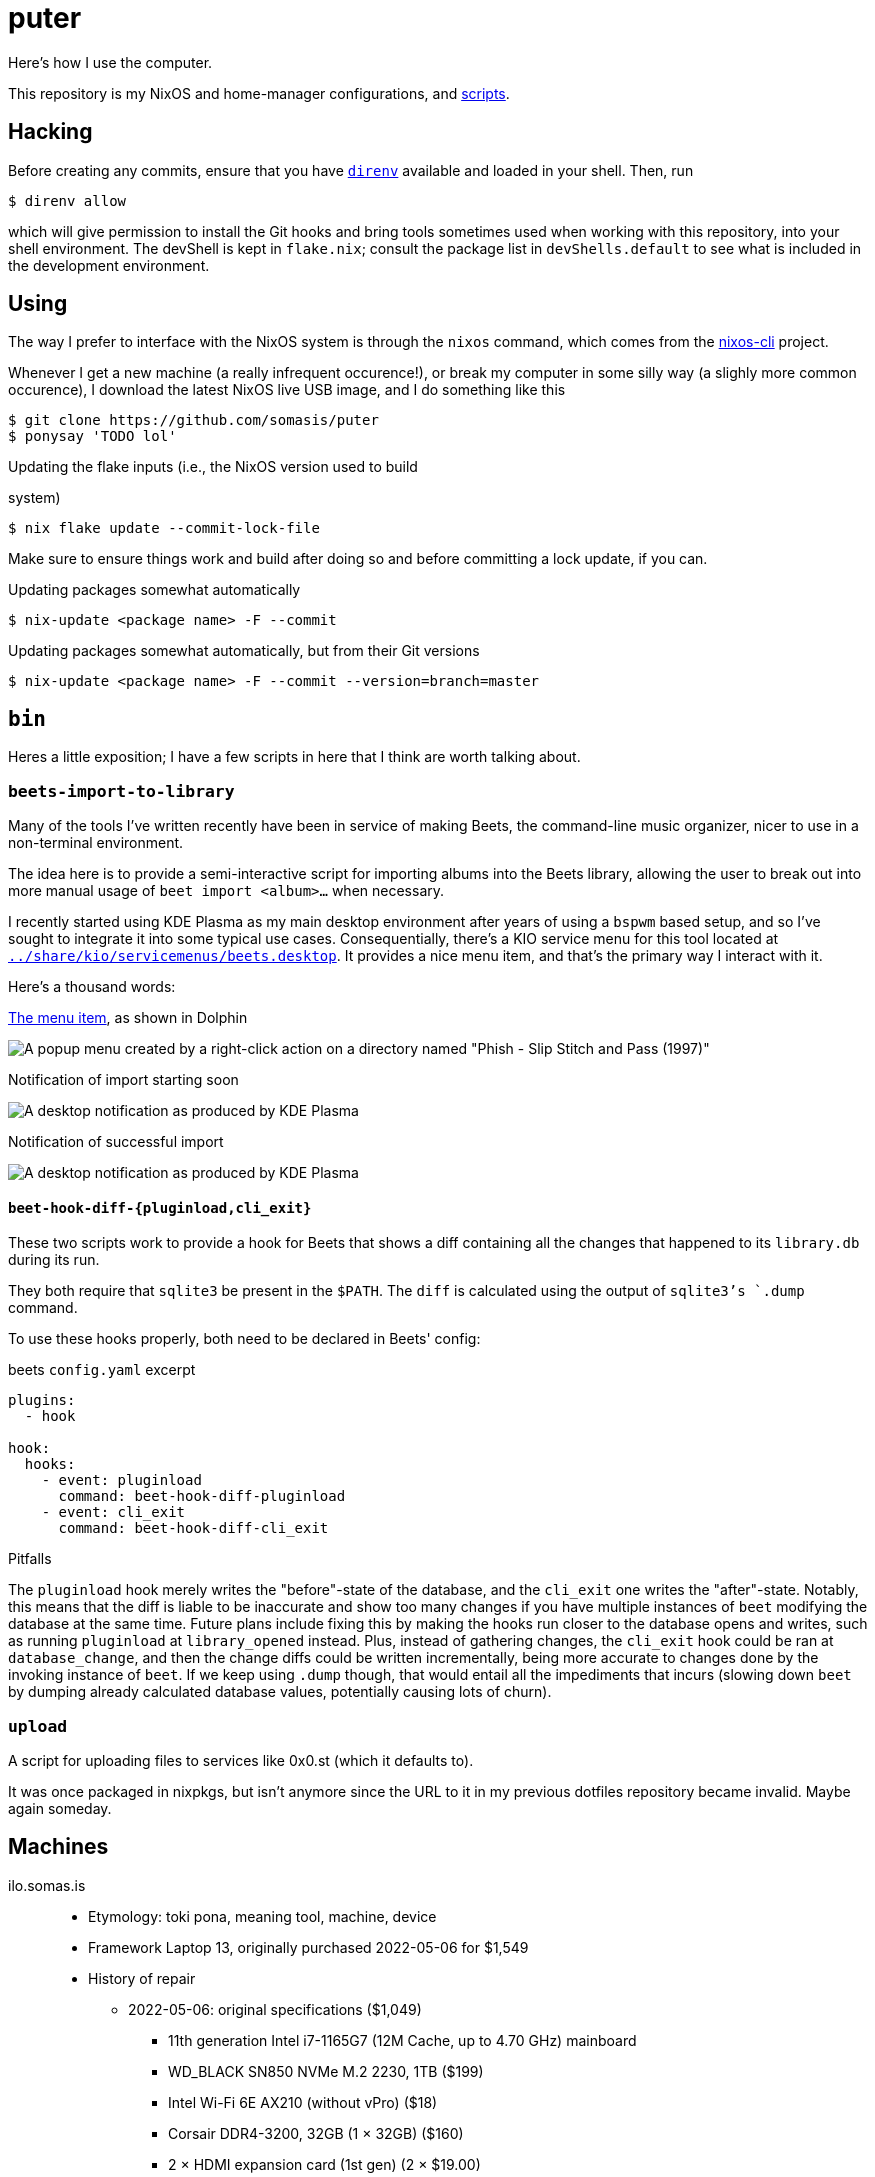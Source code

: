 = puter
// vim: tw=80

Here's how I use the computer.

This repository is my NixOS and home-manager configurations,
and xref:bin[scripts].

== Hacking

:url-direnv: https://github.com/cachix/direnv
:url-nixos-cli: https://github.com/nix-community/nixos-cli

Before creating any commits, ensure that you have {url-direnv}[`direnv`]
available and loaded in your shell. Then, run

  $ direnv allow

which will give permission to install the Git hooks and bring tools
sometimes used when working with this repository, into your shell
environment. The devShell is kept in `flake.nix`; consult the package
list in `devShells.default` to see what is included in the development
environment.

== Using

The way I prefer to interface with the NixOS system is through the
`nixos` command, which comes from the {url-nixos-cli}[nixos-cli]
project.

Whenever I get a new machine (a really infrequent occurence!), or
break my computer in some silly way (a slighly more common occurence),
I download the latest NixOS live USB image, and I do something like this

  $ git clone https://github.com/somasis/puter
  $ ponysay 'TODO lol'

.Updating the flake inputs (i.e., the NixOS version used to build
system)

  $ nix flake update --commit-lock-file

Make sure to ensure things work and build after doing so and before
committing a lock update, if you can.

.Updating packages somewhat automatically

  $ nix-update <package name> -F --commit

.Updating packages somewhat automatically, but from their Git versions

  $ nix-update <package name> -F --commit --version=branch=master

== `bin`

Heres a little exposition; I have a few scripts in here that I think
are worth talking about.

=== `beets-import-to-library`

Many of the tools I've written recently have been in service of
making Beets, the command-line music organizer, nicer to use in a
non-terminal environment.

:beets-servicemenu: ../share/kio/servicemenus/beets.desktop

The idea here is to provide a semi-interactive script for importing
albums into the Beets library, allowing the user to break out into
more manual usage of `beet import <album>...` when necessary.

I recently started using KDE Plasma as my main desktop environment
after years of using a `bspwm` based setup, and so I've sought
to integrate it into some typical use cases. Consequentially,
there's a KIO service menu for this tool located at
link:{beets-servicemenu}[`{beets-servicemenu}`]. It provides a nice
menu item, and that's the primary way I interact with it.

Here's a thousand words:

.link:{beets-servicemenu}[The menu item], as shown in Dolphin
image:../img/beets-import-to-library%20%28menu%20item%29.png[A popup
menu created by a right-click action on a directory named "Phish -
Slip Stitch and Pass (1997)", with the menu item "Import to music
library..." highlighted by the mouse cursor.]

.Notification of import starting soon
image:../img/beets-import-to-library%20%28importing%29.png[A desktop
notification as produced by KDE Plasma, titled "Importing..." and
the directory name mentioned previously as the notification message
content. Two buttons are on the notification, one labeled "Import
manually..." and the other labeled "Skip".]

.Notification of successful import
image:../img/beets-import-to-library%20%28imported%29.png[A desktop
notification as produced by KDE Plasma, titled "Music imported to
library" with the message content "Successfully imported Phish - Slip
Stitch and Pass (1997) using metadata from MusicBrainz." Four buttons
are on the notification, labeled respectively from left to right,
"Play", "Open directory", "Undo", and "Reimport manually..." The
notification has an icon on the top right that features the album's
cover art.]

==== `beet-hook-diff-{pluginload,cli_exit}`

These two scripts work to provide a hook for Beets that shows a diff
containing all the changes that happened to its `library.db` during
its run.

They both require that `sqlite3` be present in the `$PATH`. The `diff`
is calculated using the output of `sqlite3`'s `.dump` command.

To use these hooks properly, both need to be declared in Beets' config:

.beets `config.yaml` excerpt
[source,yaml]
----
plugins:
  - hook

hook:
  hooks:
    - event: pluginload
      command: beet-hook-diff-pluginload
    - event: cli_exit
      command: beet-hook-diff-cli_exit
----

.Pitfalls
The `pluginload` hook merely writes the "before"-state of the database,
and the `cli_exit` one writes the "after"-state. Notably, this means that
the diff is liable to be inaccurate and show too many changes if you have
multiple instances of `beet` modifying the database at the same time.
Future plans include fixing this by making the hooks run closer to the
database opens and writes, such as running `pluginload` at `library_opened`
instead. Plus, instead of gathering changes, the `cli_exit` hook could be
ran at `database_change`, and then the change diffs could be written
incrementally, being more accurate to changes done by the invoking
instance of `beet`. If we keep using `.dump` though, that would entail
all the impediments that incurs (slowing down `beet` by dumping already
calculated database values, potentially causing lots of churn).

=== `upload`

A script for uploading files to services like 0x0.st (which it
defaults to).

It was once packaged in nixpkgs, but isn't anymore since the URL to it
in my previous dotfiles repository became invalid. Maybe again someday.

== Machines

ilo.somas.is::
* Etymology: toki pona, meaning tool, machine, device
* Framework Laptop 13, originally purchased 2022-05-06 for $1,549
* History of repair
    ** 2022-05-06: original specifications ($1,049)
        *** 11th generation Intel i7-1165G7 (12M Cache, up to 4.70 GHz) mainboard
        *** WD_BLACK SN850 NVMe M.2 2230, 1TB ($199)
        *** Intel Wi-Fi 6E AX210 (without vPro) ($18)
        *** Corsair DDR4-3200, 32GB (1 × 32GB) ($160)
        *** 2 × HDMI expansion card (1st gen) (2 × $19.00)
        *** 2 × USB-C expansion card (aluminum) (2 × $18.00)
        *** 2 × USB-A expansion card (2 × $18.00)
        *** 60W Framework power adapter ($49.00)
        *** Clear (transparent) ANSI keyboard ($49.00)
        *** US English keyboard included (but unused in favor of Clear ANSI
            keyboard)
        *** Black bezel included
        *** Framework screwdriver included
        *** Total: $1,705.89 ($107.39 tax)
    ** 2022-05-13: Blank (unlabeled) ANSI keyboard ($49.00)
    ** 2022-07-29: sent to Framework for repair service after severe water damage
       during flight; same specs but basically refurbished. ($959.00)
    ** 2022-08-05: expansion cards to replace water damaged originals
        *** 2 × USB-C expansion card (aluminum) (2 × $18.00)
        *** USB-A expansion card ($9.00)
        *** HDMI expansion card (1st gen) (19.00)
    ** 2023-01-07: fixing a broken fan module
        *** Heatsink and fan kit (for Framework Laptop 13, 11th gen Intel)
            ($39.00)
    ** 2023-11-25: fixing issues related to mainboard
        *** RTC battery - ML1220
    ** 2024-03-25: Mainboard replacement due to ongoing issues with 11th gen.
       Intel processors, I think
        *** 12th generation Intel i7-1260P mainboard ($549.00)
        *** 2024-07-10: Mainboard replacement (again) due to possible lemon
    ** 2024-11-13: International English - Linux input cover kit (incl. keyboard
       and touchpad) ($99.00)

== Implementation details

=== Secrets (`./secrets`)

I use <https://github.com/ryantm/agenix> for actually managing the
secrets.

==== Creating and using a secret

```nix
{
  "my-new-apikey.age".publicKeys = [ alice bob computer ];
}
```

```
~/src/puter $ nix develop
~/src/puter $ cd secrets/
~/src/puter/secrets $ agenix -e my-new-apikey.age
```

```nix
{ self, ...}: {
  age.secrets.my-new-apikey.file = "${self}/secrets/my-new-apikey.age";
}
```

== License

This repository is in the public domain.

To the extent possible under law, Kylie McClain <kylie@somas.is> has
waived all copyright and related or neighboring rights to this work.

http://creativecommons.org/publicdomain/zero/1.0/

